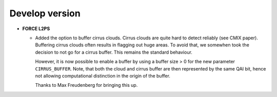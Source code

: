 .. _vdev:

Develop version
===============

- **FORCE L2PS**

  - Added the option to buffer cirrus clouds.
    Cirrus clouds are quite hard to detect reliably (see CMIX paper).
    Buffering cirrus clouds often results in flagging out huge areas. 
    To avoid that, we somewhen took the decision to not go for a cirrus buffer.
    This remains the standard behaviour.
    
    However, it is now possible to enable a buffer by using a buffer size > 0 for the new parameter ``CIRRUS_BUFFER``.
    Note, that both the cloud and cirrus buffer are then represented by the same QAI bit, hence not allowing computational distinction in the origin of the buffer.
    
    Thanks to Max Freudenberg for bringing this up.

  

.. -- No further changes yet.
